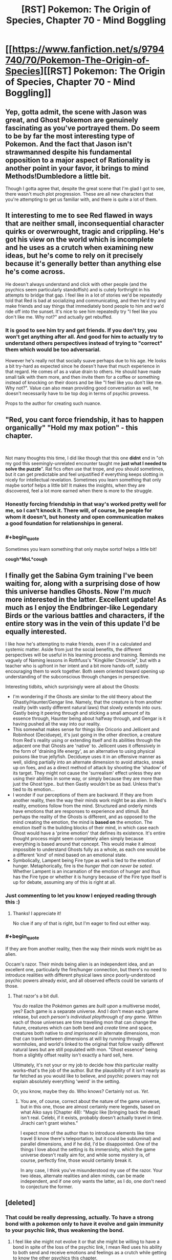 #+TITLE: [RST] Pokemon: The Origin of Species, Chapter 70 - Mind Boggling

* [[https://www.fanfiction.net/s/9794740/70/Pokemon-The-Origin-of-Species][[RST] Pokemon: The Origin of Species, Chapter 70 - Mind Boggling]]
:PROPERTIES:
:Author: DaystarEld
:Score: 107
:DateUnix: 1561980534.0
:END:

** Yep, gotta admit, the scene with Jason was great, and Ghost Pokemon are genuinely fascinating as you've portrayed them. Do seem to be by far the most interesting type of Pokemon. And the fact that Jason isn't strawmanned despite his fundamental opposition to a major aspect of Rationality is another point in your favor, it brings to mind Methods!Dumbledore a little bit.

Though I gotta agree that, despite the great scene that I'm glad I got to see, there wasn't much plot progression. These are all new characters that you're attempting to get us familiar with, and there is quite a lot of them.
:PROPERTIES:
:Author: XxChronOblivionxX
:Score: 31
:DateUnix: 1561997036.0
:END:


** It interesting to me to see Red flawed in ways that are neither small, inconsequential character quirks or overwrought, tragic and crippling. He's got his view on the world which is incomplete and he uses as a crutch when examining new ideas, but he's come to rely on it precisely because it's generally better than anything else he's come across.

He doesn't always understand and click with other people (and the psychics seem particularly standoffish) and is cutely forthright in his attempts to bridge that gap. I feel like in a lot of stories we'd be repeatedly told that Red is bad at socializing and communicating, and then he'd try and make friends and say things that immediately bond people to him and we'd ride off into the sunset. It's nice to see him repeatedly try "I feel like you don't like me. Why not?" and actually get rebuffed.
:PROPERTIES:
:Author: JanusTheDoorman
:Score: 24
:DateUnix: 1561997536.0
:END:

*** It is good to see him try and get friends. If you don't try, you won't get anything after all. And good for him to actually try to understand others perspectives instead of trying to "correct" them which would be too adversarial.

However he's really not that socially suave perhaps due to his age. He looks a bit try-hard as expected since he doesn't have that much experience in that regard. He comes of as a value drain to others. He should have made small talk with them more, and then invite them for a coffee or something instead of knocking on their doors and be like "I feel like you don't like me. Why not?". Value can also mean providing good conversation as well, he doesn't necessarily have to be top dog in terms of psychic prowess.

Props to the author for creating such nuance.
:PROPERTIES:
:Author: mrasiteren
:Score: 19
:DateUnix: 1562000201.0
:END:


** "Red, you cant *force* friendship, it has to happen organically" "Hold my max potion" - this chapter.

​

Not many thoughts this time, I did like though that this one *didnt* end in "oh my god this seemingly-unrelated encounter taught me *just what I needed to solve the puzzle*". Rat fics often use that trope, and you should sometimes, but it can get predictable and feel unjustified if everything keeps slotting in nicely for intellectual revelation. Sometimes you learn something that only maybe sortof helps a little bit! It makes the insights, when they are discovered, feel a lot more earned when there is more to the struggle.
:PROPERTIES:
:Author: Memes_Of_Production
:Score: 20
:DateUnix: 1561992679.0
:END:

*** Honestly forcing friendship in that way's worked pretty well for me, so I can't knock it. There will, of course, be people for whom it doesn't, but honesty and open communication makes a good foundation for relationships in general.
:PROPERTIES:
:Author: Cariyaga
:Score: 12
:DateUnix: 1562053161.0
:END:


*** #+begin_quote
  Sometimes you learn something that only maybe sortof helps a little bit!
#+end_quote

*cough*MoL*cough*
:PROPERTIES:
:Author: thrawnca
:Score: 9
:DateUnix: 1562066669.0
:END:


** I finally get the Sabina Gym training I've been waiting for, along with a surprising dose of how this universe handles Ghosts. Now I'm /much/ more interested in the latter. Excellent update! As much as I enjoy the Endbringer-like Legendary Birds or the various battles and characters, if the entire story was in the vein of this update I'd be equally interested.

I like how he's attempting to make friends, even if in a calculated and systemic matter. Aside from just the social benefits, the different perspectives will be useful in his learning process and training. Reminds me vaguely of Naming lessons in Rothfuss's "Kingkiller Chronicle", but with a teacher who is upfront in her intent and a bit more hands-off, subtly encouraging them to work together. Both seem oriented toward opening up understanding of the subconscious through changes in perspective.

Interesting tidbits, which surprisingly were all about the Ghosts:

- I'm wondering if the Ghosts are similar to the old theory about the Ghastly/Haunter/Gengar line. Namely, that the creature is from another reality (with vastly different natural laws) that slowly extends into ours. Gastly being it peering through and sticking a small amount of its essence through, Haunter being about halfway through, and Gengar is it having pushed all the way into our reality.
- This somewhat makes sense for things like Oricorio and Jellicent and Robinhoot (Decidueye), it's just going in the other direction, a creature from Red's reality using or extending itself and its abilities through the adjacent one that Ghosts are 'native' to. Jellicent uses it offensively in the form of 'draining life energy', as an alternative to using physical poisons like true jellyfish. Decidueye uses it in an offensive manner as well, sliding partially into an alternate dimension to avoid attacks, sneak up on foes, and as a direct method of attack by shooting the 'shadow' of its target. They might not cause the 'surrealism' effect unless they are using their abilities in some way, or simply because they are more than just the Ghost type.. but then Gastly wouldn't be as bad. Unless that's tied to its emotion...
- I wonder if our perceptions of them are backward. If they are from another reality, then the way their minds work might be as alien. In Red's reality, emotions follow from the mind. Structured and orderly minds have emotions that are responses to experience and stimuli. But perhaps the reality of the Ghosts is different, and as opposed to the mind creating the emotion, the mind is *based on* the emotion. The emotion itself is the building blocks of their mind, in which case each Ghost would have a 'prime emotion' that defines its existence. It's entire thought process might seem completely alien simply because everything is based around that concept. This would make it almost impossible to understand Ghosts fully as a whole, as each one would be a different 'kind' of mind based on an emotional state.
- Symbolically, Lampent being Fire type as well is tied to the emotion of hunger. Metaphorically, fire is the /hunger that can never be sated/. Whether Lampent is an incarnation of the emotion of hunger and thus has the Fire type or whether it is hungry because of the Fire type itself is up for debate, assuming any of this is right at all.
:PROPERTIES:
:Author: RynnisOne
:Score: 18
:DateUnix: 1562039770.0
:END:

*** Just commenting to let you know I enjoyed reading through this :)
:PROPERTIES:
:Author: DaystarEld
:Score: 18
:DateUnix: 1562044088.0
:END:

**** Thanks! I appreciate it!

No clue if any of that is right, but I'm eager to find out either way.
:PROPERTIES:
:Author: RynnisOne
:Score: 8
:DateUnix: 1562078289.0
:END:


*** #+begin_quote
  If they are from another reality, then the way their minds work might be as alien.
#+end_quote

Occam's razor. Their minds being alien is an independent idea, and an excellent one, particularly the fire/hunger connection, but there's no need to introduce realities with different physical laws since poorly-understood psychic powers already exist, and all observed effects could be variants of those.
:PROPERTIES:
:Author: shankarsivarajan
:Score: 11
:DateUnix: 1562074156.0
:END:

**** That razor's a bit dull.

You /do/ realize the Pokémon games are /built upon/ a multiverse model, yes? Each game is a separate universe. And I don't mean each game release, but /each person's individual playthrough of any game/. Within each of those universes are time travelling mon that can change the future, creatures which can both bend and /create/ time and space, creatures both native to /and imprisoned in/ alternate dimensions, mon that can travel between dimensions at will by running through wormholes, and world's linked to the original that follow vastly different natural laws but are still populated with mon. "Ghost essence" being from a slightly offset reality isn't exactly a hard sell, here.

Ultimately, it's not your or my job to decide how /this/ particular reality works--that's the job of the author. But the plausibility of it isn't nearly as far fetched as you would like to believe, and psychic powers may not explain absolutely everything 'weird' in the setting.

Or, you know, maybe they do. Who knows? Certainly not us. /Yet/.
:PROPERTIES:
:Author: RynnisOne
:Score: 4
:DateUnix: 1562078062.0
:END:

***** You are, of course, correct about the nature of the game universe, but in this one, those are almost certainly mere legends, based on what Aiko says (Chapter 48): "Magic like [bringing back the dead] isn't real. Celebi, if it exists, probably doesn't actually travel in time. Jirachi can't grant wishes."

I expect more of the author than to introduce elements like time travel (I know there's teleportation, but it could be subluminal) and parallel dimensions, and if he did, I'd be disappointed. One of the things I love about the setting is its immersivity, which the game universe doesn't really aim for, and while some mystery is, of course, perfectly fine, those would certainly break it.

In any case, I think you've misunderstood my use of the razor. Your two ideas, alternate realities and alien minds, can be made independent, and if one only wants the latter, as I do, one don't need to conjecture the former.
:PROPERTIES:
:Author: shankarsivarajan
:Score: 10
:DateUnix: 1562081797.0
:END:


** [deleted]
:PROPERTIES:
:Score: 18
:DateUnix: 1561983501.0
:END:

*** That could be really depressing, actually. To have a strong bond with a pokemon only to have it evolve and gain immunity to your psychic link, thus weakening the bond.
:PROPERTIES:
:Author: zeekaran
:Score: 12
:DateUnix: 1562007715.0
:END:

**** I feel like she might not evolve it or that she might be willing to have a bond in spite of the loss of the psychic link, I mean Red uses his ability to both send and receive emotions and feelings as a crutch while getting to know the other psychics this chapter.
:PROPERTIES:
:Author: anenymouse
:Score: 10
:DateUnix: 1562015505.0
:END:

***** Do they have Everstones in this universe? It seems a lot of evolutions happen eventually just from age, if the owner isn't a battler.
:PROPERTIES:
:Author: zeekaran
:Score: 5
:DateUnix: 1562072693.0
:END:

****** I'm not sure we have solid confirmation that there is a correlation between age and evolution we see a lot of first stage abandoned pokemon at Aiko's father's ranch and I feel like he wouldn't have been willing to adopt them out so I feel like they haven't evolved. I'm not sure though.
:PROPERTIES:
:Author: anenymouse
:Score: 6
:DateUnix: 1562092454.0
:END:


*** Satori is based on [[https://en.touhouwiki.net/wiki/Satori_Komeiji][Satori Komeji]], and her [[https://bulbapedia.bulbagarden.net/wiki/Torracat_(Pok%C3%A9mon)][Torracat]] is presumably based on her pet cat [[https://en.touhouwiki.net/wiki/Rin_Kaenbyou][Orin]]. Torracat matches her color scheme, and the fact that she lives in hell and has a habit of stealing corpses makes me think it's a good match.

I'm guessing she also has a [[https://bulbapedia.bulbagarden.net/wiki/Murkrow_(Pok%C3%A9mon)][Murkrow]] based on [[https://en.touhouwiki.net/wiki/Utsuho_Reiuji][Okuu]].
:PROPERTIES:
:Author: archpawn
:Score: 9
:DateUnix: 1562051035.0
:END:


*** Oh, minor gripe, but aren't torracats like the size of a golden retriever? Litten would probably make more sense resting "in the crook of her arm."
:PROPERTIES:
:Author: empocariam
:Score: 2
:DateUnix: 1562720799.0
:END:

**** [deleted]
:PROPERTIES:
:Score: 5
:DateUnix: 1562727628.0
:END:

***** Hmm... maybe it just evolved? :P

Fixed now :)
:PROPERTIES:
:Author: DaystarEld
:Score: 2
:DateUnix: 1562814155.0
:END:


** So in this universe, do Koffing and Weezing have the poison symbols and how is that explained?
:PROPERTIES:
:Author: zeekaran
:Score: 13
:DateUnix: 1561996269.0
:END:

*** Idea: it's actually the other way around.

Originally it evolved as a distinctive pattern naturally, only appearing to a human as a skull and crossbones due to the same reason we see faces everywhere. Then, the humans used the koffing and weezing symbol to mark poisonous substances because it was an instantly recognisable symbol from a poison type, and thus a symbol recognisable by people no matter their language or literacy. Which is very useful for warning symbols.

I should make sure to say that this is just a theory/idea, and the in-universe reason in the fic might be entirely different.
:PROPERTIES:
:Author: TheJungleDragon
:Score: 37
:DateUnix: 1561996790.0
:END:

**** To further this, once they recognized this and humans started breeding them, they'd select koffings with more distinct and realistic symbols, shunning those with variants or mutations.

Or, to a whole other version, perhaps koffing get 'tagged' like we do with some birds, then re-released into the wild.
:PROPERTIES:
:Author: writersfuelcantmelt
:Score: 14
:DateUnix: 1562002681.0
:END:


*** My thinking matches [[/u/TheJungleDragon]]'s, where the symbol's origin is the pokemon itself.
:PROPERTIES:
:Author: DaystarEld
:Score: 15
:DateUnix: 1562041435.0
:END:


*** Alternate theory. We know that inanimate objects can become animated randomly in this universe. Maybe those two are spawned from containers of toxic waste. Those containers tend to be marked and the mark remains.
:PROPERTIES:
:Author: steelong
:Score: 16
:DateUnix: 1562016433.0
:END:

**** This is a good theory too, but in our world the symbol was used far before the modern context of a warning, so it makes more sense to me that it originates from the pokemon.
:PROPERTIES:
:Author: DaystarEld
:Score: 13
:DateUnix: 1562041623.0
:END:


** Interesting--so gastly forces aphasia on anyone who looks at it? I think what just happened was that Red was seeing a Gastly as we know it, but was unable to match the shapes of its face with the words "eyes, mouth, fangs, tongue."

The lampent seemed to just be a little jarring to look at, like when you see someone in a pane of glass and you can't figure out if it's a mirror or not. I don't think it had the same dissociative effect that gastly had. So, surrealism is different from pokemon to pokemon--which makes sense, given that its whole thing is "a phenomenon that defies explanation."

Very cool, I love seeing how different kinds of pokemon are realized in this world.
:PROPERTIES:
:Author: LazarusRises
:Score: 10
:DateUnix: 1562009454.0
:END:

*** Aphasia is a neat link because when you think about it, a lot of ghost Pokemon are basically just faces on things. Face on a mask, face on a pumpkin, face on a pile of sand.

Interesting that it connects to one of us non-psychic human's most universal method of reading each other's emotional state, facial expressions.
:PROPERTIES:
:Author: empocariam
:Score: 3
:DateUnix: 1562721106.0
:END:


** I feel like the alien nature of ghost pokemon would show, if anything, that they're the only ones that hadn't been alive before. If they're the remnants of living beings, you'd expect them to think like living beings. If they're spirits that exist independent of life as we know it, you'd expect them to be truly alien.
:PROPERTIES:
:Author: archpawn
:Score: 10
:DateUnix: 1562050546.0
:END:

*** I like this interpretation. It makes me wonder why we don't see something like that with magnemite.

I wonder if we'll ever get a scene where red merges with one.
:PROPERTIES:
:Author: 1337_w0n
:Score: 5
:DateUnix: 1562067002.0
:END:

**** Do we know what happened to the Magneton?
:PROPERTIES:
:Author: zeekaran
:Score: 4
:DateUnix: 1562599260.0
:END:

***** I think Charmeleon melted it?
:PROPERTIES:
:Author: 1337_w0n
:Score: 4
:DateUnix: 1562602897.0
:END:

****** After what I assume is Charmeleon using Dragon Rage:

#+begin_quote
  One of its prongs and a patch of metal along half of one orb is melted
#+end_quote

It's probably fine. Leaf has it though.
:PROPERTIES:
:Author: zeekaran
:Score: 5
:DateUnix: 1562603582.0
:END:


** Not sure what to say about this chapter. It was nice to explore Red's interactions with the other psychics and see how ghost pokemon are defined in this universe. I quite like how Red recognised from Rowan how his partition made the others wary.

On the other hand this chapter felt slow. My understanding of this pokemon universe has increased appreciably but it seems like the plot barely advanced. I wonder if once this is all complete, whether a reader would actually notice anything if they accidentally skipped this chapter.

This doesn't mean that I don't appreciate this added context; a lot of this feeling is probably due to impatience. I really am starting to miss Blue though.
:PROPERTIES:
:Author: Dragolien
:Score: 18
:DateUnix: 1561995207.0
:END:

*** I imagine all of this ghost knowledge and epistimology about the mind will be very relevant to Red's journey as a psychic and a researcher, it just is setting groundwork for it without immediate payoff.

I think once you have the whole story, chapters like this will be great build up. It's because we are reading it serially that we get frustrated with the wait. And tbf, you can write for the method, make every chapter be a ride. But I won't fault some one for writing with the final product in mind

(Though this is def why say Worth the Candle releases chapters in chunks)
:PROPERTIES:
:Author: Memes_Of_Production
:Score: 23
:DateUnix: 1561998312.0
:END:


*** #+begin_quote
  once this is all complete
#+end_quote

Ah, I see you are an optimist.
:PROPERTIES:
:Author: zeekaran
:Score: 18
:DateUnix: 1562006352.0
:END:

**** Eld has released one chapter a month every single month for the past six years (plus one or two bonus releases). I think it's a good bet he'll finish what he started.
:PROPERTIES:
:Author: LazarusRises
:Score: 18
:DateUnix: 1562047486.0
:END:

***** I really do hope so, but at this rate the story could be 200 chapters long, and I don't think he'll stick to this for another twelve years.
:PROPERTIES:
:Author: zeekaran
:Score: 8
:DateUnix: 1562072777.0
:END:

****** Why the pessimism? Well I guess to be fair if you look at it statistically, maybe, so maybe I'm blinded by my optimism. Daystar has been really quite consistent though, as noted!
:PROPERTIES:
:Author: I_Probably_Think
:Score: 5
:DateUnix: 1562086403.0
:END:

******* I don't expect anyone to keep steam for that long.
:PROPERTIES:
:Author: zeekaran
:Score: 2
:DateUnix: 1562092447.0
:END:

******** Wildbow has been going for about twelve years now, and produces many times Eld's volume. I certainly don't see him slowing down anytime soon.

Brandon Sanderson is a better-known example of an author who is extremely prolific in the long term.
:PROPERTIES:
:Author: LazarusRises
:Score: 7
:DateUnix: 1562093461.0
:END:

********* Sanderson is doing that for his career though. As far as I know, this is not Eld's day job.

Regardless, pointing out what are likely exceptions and not the rule doesn't mean much. As far as I know, this is an extremely niche story. That's why I'm supporting him on Patreon: because I am worried he'll quit.
:PROPERTIES:
:Author: zeekaran
:Score: 6
:DateUnix: 1562093825.0
:END:


*** You need downtime and character stuff in between the hectic activity.
:PROPERTIES:
:Author: Sonderjye
:Score: 7
:DateUnix: 1562061311.0
:END:


*** Honestly, I don't mind slow chapters? While it's not as “I could read a chapter of just this every month for the rest of my life and die satisfied” as the journey/city chapters with the trio traveling together, I'm still happy to be able to spread the story out instead of seeing it try to always be moving forward. Pretty much every chapter brings something fun and interesting to the table, and i feel like it'd lose something if the story tried to focus too much on always advancing the plot instead of just... /being./
:PROPERTIES:
:Author: The_Magus_199
:Score: 5
:DateUnix: 1562096024.0
:END:


** Alright I'm mixed up a little, what's the psychic ruleset on mind manipulation? Here's my vague understanding:

- Psychics can passively read surface emotions, very strong psychics can read surface thoughts. This does or doesn't require some level of merge?
- They can "merge" with minds to get a much deeper picture, though this is still pretty shallow.
- Red is unique in that he can... copy and retain the emotional state afterwards? Or can anyone do that and he's just particually good at it?
- Psychics can hard block mindreading (shield), though this requires some degree of conscious effort?
- Are shields more or less perfect, or can stronger psychics try to break them?
- Non-psychics can have some degree of imperfect defense, with training.
- They can't project "false" thoughts and feelings, they need to be feeling what they want to put out to some degree. This allows a fair amount of trust between psychics, and if Mewtwo's method could be replicated it'd be a cultural upheaval.
- They can quarantine memories and thought patterns (partitions), and give themselves amnesia by partitioning the memory of them partitioning.

Anything way off there?
:PROPERTIES:
:Author: ManyCookies
:Score: 8
:DateUnix: 1562021137.0
:END:

*** #+begin_quote
  Psychics can passively read surface emotions, very strong psychics can read surface thoughts. This does or doesn't require some level of merge?
#+end_quote

Never surface thoughts without a merge, but no merge needed for emotions or mood with sufficient skill and ability. How much can be gleaned comes down to psychic's training/practice and innate mind-reading capabilities.

#+begin_quote
  They can "merge" with minds to get a much deeper picture, though this is still pretty shallow.
#+end_quote

It can be very deep, depending on the practitioner, but yes for most psychics it's not like flipping through a book, it's still just current thoughts/emotions with more intricacy and detail.

#+begin_quote
  Red is unique in that he can... copy and retain the emotional state afterwards? Or can anyone do that and he's just particually good at it?
#+end_quote

Yes, he can perfectly mirror the mental state that he's felt through merger, and with practice retain it afterward and switch to it as needed. Some others can do something similar, but not nearly as well.

#+begin_quote
  Psychics can hard block mindreading (shield), though this requires some degree of conscious effort? Are shields more or less perfect, or can stronger psychics try to break them?
#+end_quote

Yep, and there are levels of strength to the shield, though it's less about brute mental strength as much as finesse and creativity in finding ways to get around it or find a weak spot.

#+begin_quote
  Non-psychics can have some degree of imperfect defense, with training.
#+end_quote

Correct, mostly by redirecting their thoughts or focusing on something hard enough that it's all that gets sensed.

#+begin_quote
  They can't project "false" thoughts and feelings, they need to be feeling what they want to put out to some degree. This allows a fair amount of trust between psychics, and if Mewtwo's method could be replicated it'd be a cultural upheaval.
#+end_quote

Correct, this is included with mergers in general, not just projection, which is about explicitly sending emotions/thoughts out.

#+begin_quote
  They can quarantine memories and thought patterns (partitions), and give themselves amnesia by partitioning the memory of them partitioning.
#+end_quote

Correct.
:PROPERTIES:
:Author: DaystarEld
:Score: 9
:DateUnix: 1562043667.0
:END:

**** Thanks for responding!

#+begin_quote
  Yep, and there are levels of strength to the shield, though it's less about brute mental strength as much as finesse and creativity in finding ways to get around it or find a weak spot.
#+end_quote

Ah, so do Pokemon have trouble breaking human shields or are they just "powerful" enough to brute force it?

#+begin_quote
  Yes, he can perfectly mirror the mental state that he's felt through merger...
#+end_quote

Ha, funny Red has that ability when he's... not exactly a social/empathy butterfly.

#+begin_quote
  [Amnesia/Partitions]
#+end_quote

Though they'd have the memory of creating that secondary partition, correct? So they'd know they've used amnesia and roughly when, and /could/ unpack it by breaking down the secondary partition and then breaking down the newly remembered regular partition. Although that'd be like "Hey let's remember all the shit I wanted to forget at once!" which is probbbbably inadvisable.
:PROPERTIES:
:Author: ManyCookies
:Score: 6
:DateUnix: 1562088756.0
:END:

***** #+begin_quote
  Ah, so do Pokemon have trouble breaking human shields or are they just "powerful" enough to brute force it?
#+end_quote

Psychic pokemon are way, way more powerful than humans in virtually every way, but their "finesse" is terrible, so human shields can stand strong against virtually all of them. Ghost pokemon, on the other hand, don't giveafuq.

#+begin_quote
  Ha, funny Red has that ability when he's... not exactly a social/empathy butterfly.
#+end_quote

I definitely see it as a "dissect this state of mind down to its constituent parts and then rebuild it" sort of thing :)

#+begin_quote
  Though they'd have the memory of creating that secondary partition, correct? So they'd know they've used amnesia and roughly when, and could unpack it by breaking down the secondary partition and then breaking down the newly remembered regular partition. Although that'd be like "Hey let's remember all the shit I wanted to forget at once!" which is probbbbably inadvisable.
#+end_quote

Yeah, there are basically two layers to partitions that are needed for it to be amnesia, but there is no "true amnesia" where you permanently lose the memory other than over time through natural memory degradation.

(Memories + Partition X, some idea of what Partition X is about)

(Memories + Partition X (which is of Partition Y), no idea what partition Y is about)

So right now Red has a partition for his emotional reaction to the deaths of Aiko and his dad, but it's only one partition, so he knows what it is and more-or-less what's behind it. If he were to make a second partition enclosing all that, he would actually forget it all until that partition goes down.
:PROPERTIES:
:Author: DaystarEld
:Score: 5
:DateUnix: 1562182919.0
:END:


** Typo thread!
:PROPERTIES:
:Author: DaystarEld
:Score: 6
:DateUnix: 1561980654.0
:END:

*** #+begin_quote
  Rei smiles slightly. "Well, that seems a reasonable request. Perhaps we could,
#+end_quote

Something's missing, don't know what
:PROPERTIES:
:Score: 9
:DateUnix: 1561980896.0
:END:

**** Woops, thanks!

#+begin_quote
  Rei smiles slightly. "Well, that seems a reasonable request. Perhaps we could, after Sabrina's assignment."
#+end_quote
:PROPERTIES:
:Author: DaystarEld
:Score: 4
:DateUnix: 1562010188.0
:END:


*** #+begin_quote
  But with his thoughts open as they are, Sabrina can "hear" more than the words he speaks.
#+end_quote

Should this be about Rei instead of Sabrina?
:PROPERTIES:
:Author: twanvl
:Score: 7
:DateUnix: 1561991828.0
:END:

**** Yep, fixed!
:PROPERTIES:
:Author: DaystarEld
:Score: 3
:DateUnix: 1562010345.0
:END:


*** [deleted]
:PROPERTIES:
:Score: 7
:DateUnix: 1561983503.0
:END:

**** I used Mt. Fuji as reference, Silver is actually bigger I think and farther north. And I don't think the Mt. Moon range is in the way if you look at a map of Kanto?

[[https://info.jmc.or.jp/fujisankoko/#9/35.6473/139.5071]]

#+begin_quote
  UNTIL he understands, is what I think you were going for.
#+end_quote

Nope, it's about calibration of his confidence. I'll chant it to "he is that he understands" to clarify, thanks!
:PROPERTIES:
:Author: DaystarEld
:Score: 7
:DateUnix: 1562010270.0
:END:


**** I just checked the map: directly west of saffron is, in order: celadon, viridian, mt silver.

A little time on Google tells me you can see mountains on the horizon about 160 km away (100 miles), a good example being the view of the rockies from Fort Morgan, CO. They don't dominate the sky at this distance, but rather just barely visible.

I don't actuary know tyre distances between any of the places in tohjo though, so this may be hyperbole.
:PROPERTIES:
:Author: writersfuelcantmelt
:Score: 6
:DateUnix: 1562003360.0
:END:

***** Was that 160km measured assuming that you're standing on the ground? Because Red was on top of a building, and when you start near ground level, every meter really really counts.
:PROPERTIES:
:Author: thrawnca
:Score: 3
:DateUnix: 1562042281.0
:END:

****** That was from the ground, and you're right! I'm sure theirs an equation of sorts somewhere, but i think we'd be guessing on building height too.
:PROPERTIES:
:Author: writersfuelcantmelt
:Score: 3
:DateUnix: 1562061122.0
:END:

******* If we assume that the planet is a sphere, some simple trigonometry will give an approximate distance to the horizon, with the triangle defined by your viewpoint, the horizon, and the centre of the planet. Not sure offhand of the exact equations when both the viewer and viewed are elevated, but I imagine they're not too bad.

Edit: Yeah, it's not too hard. At the limit of your vision, your line of sight skims the planet at the horizon and then continues on until it touches the elevated point you're looking at. So, you simply have to calculate the distance from that point to its horizon, calculate the distance from your viewpoint to your horizon, and add the two.
:PROPERTIES:
:Author: thrawnca
:Score: 2
:DateUnix: 1562065792.0
:END:


**** According to [[https://english.kyodonews.net/news/2018/09/660c7de5bc44-map-showing-where-people-can-see-mt-fuji-released-online.html][this article]], Mt. Fuji can be seen from more than 300km away. Mt. Ranier seems to have similar [[https://en.wikipedia.org/wiki/Mount_Rainier#Geographical_setting][far viewing data on it.]]. So if Mt. Silver is the equivalent of Mt. Fuji, it's not really a stretch.
:PROPERTIES:
:Author: zeekaran
:Score: 5
:DateUnix: 1562006266.0
:END:


*** #+begin_quote
  "Other than the social benefits, you read the Giovanni's blog,"
#+end_quote

Don't need "the" here.

#+begin_quote
  "Hmm." Jason slowly turns cup in his hands, then sips from it. "I agree."
#+end_quote

Missing something before cup here.

#+begin_quote
  "I couldn't find one to teach me, and while I could buy a pokeball and dex, but there was no safe place I could reliably be find pokemon that I would be able to travel to alone."
#+end_quote

Don't need both the "while" and "but" here, and don't need the "be" either.

#+begin_quote
  as the mental image he waws holding into a moment ago.
#+end_quote

Should be was.

#+begin_quote
  "if I didn't know already start out thinking both are Ghosts."
#+end_quote

Think there's a "to" missing here.

#+begin_quote
  "he's on the right track to exactly the mental state Jason lives in"
#+end_quote

Something missing after "exactly".
:PROPERTIES:
:Author: Dragolien
:Score: 4
:DateUnix: 1561989578.0
:END:

**** All fixed, thanks!
:PROPERTIES:
:Author: DaystarEld
:Score: 3
:DateUnix: 1562010630.0
:END:


*** Lampent got withdrawn twice.

#+begin_quote
  trying ot fully understand

  the Giovanni

  Perhaps we could,
#+end_quote

Sentence just ends
:PROPERTIES:
:Author: KnickersInAKnit
:Score: 3
:DateUnix: 1561992135.0
:END:

**** Fixed, thank you!
:PROPERTIES:
:Author: DaystarEld
:Score: 3
:DateUnix: 1562010638.0
:END:


*** "But with his thoughts open as they are, Sabrina can "hear" more than the words he speaks” - I believe this is referring to Rei, not Sabrina.
:PROPERTIES:
:Author: ForMyWork
:Score: 3
:DateUnix: 1561994923.0
:END:

**** Fixed!
:PROPERTIES:
:Author: DaystarEld
:Score: 2
:DateUnix: 1562010645.0
:END:


*** #+begin_quote
  Rowan seems nice enough, but he often feels slighlty off
#+end_quote

slighlty -> slightly
:PROPERTIES:
:Author: tokol
:Score: 3
:DateUnix: 1562003052.0
:END:

**** Fixed!
:PROPERTIES:
:Author: DaystarEld
:Score: 3
:DateUnix: 1562010662.0
:END:


*** Literally impossible to understand, given that the thing it's trying ot.
:PROPERTIES:
:Author: Diamondstor2
:Score: 2
:DateUnix: 1561983967.0
:END:

**** Fixed, thanks :)
:PROPERTIES:
:Author: DaystarEld
:Score: 2
:DateUnix: 1562010655.0
:END:

***** Very welcome. Nice chapter, liking the world building and interactions with other psychics especially.
:PROPERTIES:
:Author: Diamondstor2
:Score: 2
:DateUnix: 1562017569.0
:END:


*** Typo-ish, I think you dropped a section break somewhere cause that first section is /huge/; usually you're pretty generous with the sections. Seems like it'd be natural to have a break after Rei's conversation or them going to the roof (or both).
:PROPERTIES:
:Author: ManyCookies
:Score: 2
:DateUnix: 1562015762.0
:END:

**** Eh, it all feels pretty continuous in my head. Might add a break if others find it distracting :)
:PROPERTIES:
:Author: DaystarEld
:Score: 2
:DateUnix: 1562038150.0
:END:


*** #+begin_quote
  And then there are the yellow glowing eyes on the round, clear "glass" of its body , but those are only unsettling if he looks at them too long.
#+end_quote

body , but -> body, but (extra space)
:PROPERTIES:
:Author: tokol
:Score: 2
:DateUnix: 1562025379.0
:END:

**** Fixed, thanks!
:PROPERTIES:
:Author: DaystarEld
:Score: 3
:DateUnix: 1562036849.0
:END:


*** was holding into/was holding onto

have went through/have gone through
:PROPERTIES:
:Author: thrawnca
:Score: 2
:DateUnix: 1562042175.0
:END:

**** Fixed, thanks!
:PROPERTIES:
:Author: DaystarEld
:Score: 3
:DateUnix: 1562044319.0
:END:


*** "his research in viridian forest" - Viridian Forest
:PROPERTIES:
:Author: personalensing
:Score: 2
:DateUnix: 1562069036.0
:END:


** That was a nice, reflective chapter. I enjoyed the struggle with a different mindset, and Red's attempts to make friends, very nice chapter.
:PROPERTIES:
:Author: ForMyWork
:Score: 7
:DateUnix: 1561995033.0
:END:


** I like the slower pace of some of the recent chapters. I don't think it would be good forever, but a bit of meandering self-exploration allows the characters to grow.
:PROPERTIES:
:Author: somerando11
:Score: 6
:DateUnix: 1562008202.0
:END:


** I appreciated the treatment of faith in this chapter. I'll differ from Jason, though, and assert that it's not necessary to believe that things are /unknowable/. For myself, at least, it's more an acceptance that there are things we don't understand, like FTL travel, or in this case the nature of Ghost Pokemon, and maybe we'll figure them out or maybe we won't, trying to work them out is good, but even if we don't succeed, I can be content. Traveling to the stars would be wonderful, but there's no "wormhole drive or bust." The priority, rather, is how we treat each other. Trite perhaps, but true. Better a society powered by the golden rule than by cold fusion.
:PROPERTIES:
:Author: thrawnca
:Score: 7
:DateUnix: 1562067434.0
:END:

*** I think it's an open question whether the golden rule actually drives people of faith. It's nice to talk about but when most "Christians" also use their political clout to empower those who pursue violence against anyone who's already suffering, and so on, it's clear that it's only talk. At that point we might as well go with cold fusion.
:PROPERTIES:
:Author: MilesSand
:Score: 3
:DateUnix: 1562288882.0
:END:


*** Perhaps this is the direction in which Red is moving!
:PROPERTIES:
:Author: I_Probably_Think
:Score: 3
:DateUnix: 1562086694.0
:END:


** #+begin_quote
  psychics are better than other people at dealing with ghost types due to practice shaping their thoughts
#+end_quote

...My god... I can't believe it. You somehow found a way to incorporate the Gen 1 mistake where Psychic types had an advantage over Ghost types instead of the other way around?
:PROPERTIES:
:Author: The_Magus_199
:Score: 6
:DateUnix: 1562096497.0
:END:


** #+begin_quote
  I have to say it. I think this serial will really suffer without Blue's major involvement.

  Blue drives most of the plot, either through his own personal goals or with the tension he has with Red. I'd hate to see this web serial devolve into feelings chapters and intra-physic politics.
#+end_quote
:PROPERTIES:
:Author: ClaireBear1123
:Score: 9
:DateUnix: 1562005804.0
:END:

*** Come back in /checks notes/ September? Probably September :)
:PROPERTIES:
:Author: DaystarEld
:Score: 20
:DateUnix: 1562011900.0
:END:


** I really enjoyed seeing this aspect of Red's personal development -- while not a lot of external plot has occurred, we see (examples of?) experiences that are shaping Red's perspective(s) on the world.
:PROPERTIES:
:Author: I_Probably_Think
:Score: 5
:DateUnix: 1562019371.0
:END:


** Your portrayal of ghost pokemon is everything I could have hoped for
:PROPERTIES:
:Author: Bolt_The_Doggo
:Score: 4
:DateUnix: 1562262255.0
:END:

*** Glad to hear it :) I've been worried people who particularly like Ghosts might object to making them even more monstrous than the other monsters.
:PROPERTIES:
:Author: DaystarEld
:Score: 3
:DateUnix: 1562264829.0
:END:


** Jason noted that ghost Pokemon are dead /Pokemon/, not people, unlike what a lot of in game info suggests. I assume that in any world with things like ghost Pokemon, mythology would be built about about them being dead people, so I wonder what makes him confident they are Pokemon spirits.

Red and Jason both had very Daycare-man like attitudes about not being sure how the ghost pokemon emerge. I can't quite recall from the chapter were we learned about Magnemite origins, but have people actually ever witnessed/documented the spontaneous generation of tech or ghost pokemon? They both kind of talked about it like they knew the answer, but I didn't.

The description of ghost power was really interesting! A great imagining of an esoteric concept. I really like the thinking put into the semi-ghosts. I can't help but imagine the first person to arrive in Alola and there are just these otherwise normal birds you kinda... just... don't want... to look at...
:PROPERTIES:
:Author: empocariam
:Score: 3
:DateUnix: 1562722242.0
:END:


** Ghost types are my fave and I love how you portrayed them. Makes me want to see a Mimikyu in this fic haha. Presumably the cloth would not be hard to look at. But as the ingame dex entry says, looking under it is likely to drive you insane and lead to extreme aphasia.

I really like that you had other characters explain why they dont like Red much because its kinda the same feelings I have. Having it pointed out will hopefully help him overcome that and grow.

I very much hope he can resolve the partition situation soon and be a mix of both. Putting the partition back up all the time seems to be a mistake to me... growing used to it being down and working through your issues slowly until he can get his ambitions back the old fashioned way with depression treatment has got to best route. Red is looking for a hotfix that doesnt work on the human mind and its only going to get worse. Its already negatively affecting his decisions and thought processes so im not sure how he continues to justify putting it off. The folly of a 12 year old I guess.
:PROPERTIES:
:Author: HELP_MANBABIESGOTME
:Score: 2
:DateUnix: 1563694661.0
:END:
